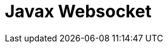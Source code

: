 // Do not edit directly!
// This file was generated by camel-quarkus-maven-plugin:update-extension-doc-page

= Javax Websocket
:cq-artifact-id: camel-quarkus-websocket-jsr356
:cq-artifact-id-base: websocket-jsr356
:cq-native-supported: true
:cq-status: Stable
:cq-deprecated: false
:cq-jvm-since: 1.0.0
:cq-native-since: 1.0.0
:cq-camel-part-name: websocket-jsr356
:cq-camel-part-title: Javax Websocket
:cq-camel-part-description: Expose websocket endpoints using JSR356.
:cq-extension-page-title: Javax Websocket (JSR 356)
